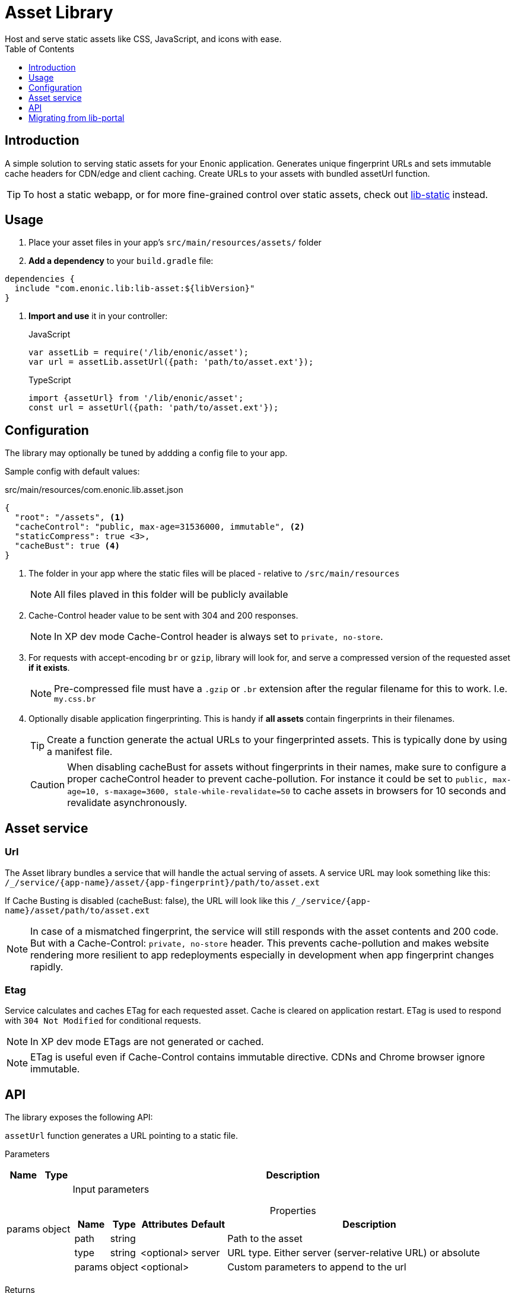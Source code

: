 = Asset Library
:toc: right
:toclevels: 1
Host and serve static assets like CSS, JavaScript, and icons with ease.

== Introduction

A simple solution to serving static assets for your Enonic application. Generates unique fingerprint URLs and sets immutable cache headers for CDN/edge and client caching. Create URLs to your assets with bundled assetUrl function.


TIP: To host a static webapp, or for more fine-grained control over static assets, check out link:https://developer.enonic.com/docs/static-asset-lib/stable[lib-static] instead.

== Usage

. Place your asset files in your app's `src/main/resources/assets/` folder

. *Add a dependency* to your `build.gradle` file:

[source,groovy]
----
dependencies {
  include "com.enonic.lib:lib-asset:${libVersion}"
}
----

. *Import and use* it in your controller:
+
JavaScript
+
```js
var assetLib = require('/lib/enonic/asset');
var url = assetLib.assetUrl({path: 'path/to/asset.ext'});
```
+
TypeScript
+
```typescript
import {assetUrl} from '/lib/enonic/asset';
const url = assetUrl({path: 'path/to/asset.ext'});
```

== Configuration

The library may optionally be tuned by addding a config file to your app.

Sample config with default values:

.src/main/resources/com.enonic.lib.asset.json
[source,json]
----
{
  "root": "/assets", <1>
  "cacheControl": "public, max-age=31536000, immutable", <2>
  "staticCompress": true <3>,
  "cacheBust": true <4>
}
----

<1> The folder in your app where the static files will be placed - relative to `/src/main/resources`
+
[NOTE]
====
All files plaved in this folder will be publicly available
====
+
<2> Cache-Control header value to be sent with 304 and 200 responses.
+
NOTE: In XP dev mode Cache-Control header is always set to `private, no-store`.
+
<3> For requests with accept-encoding `br` or `gzip`, library will look for, and serve a compressed version of the requested asset *if it exists*.
+
NOTE: Pre-compressed file must have a `.gzip` or `.br` extension after the regular filename for this to work. I.e. `my.css.br`
+
<4> Optionally disable application fingerprinting. This is handy if *all assets* contain fingerprints in their filenames.
+
[TIP]
====
Create a function generate the actual URLs to your fingerprinted assets. This is typically done by using a manifest file.
====
+
[CAUTION]
====
When disabling cacheBust for assets without fingerprints in their names, make sure to configure a proper cacheControl header to prevent cache-pollution. For instance it could be set to `public, max-age=10, s-maxage=3600, stale-while-revalidate=50` to cache assets in browsers for 10 seconds and revalidate asynchronously.
====


== Asset service

=== Url

The Asset library bundles a service that will handle the actual serving of assets. A service URL may look something like this: `/_/service/{app-name}/asset/{app-fingerprint}/path/to/asset.ext`

If Cache Busting is disabled (cacheBust: false), the URL will look like this `/_/service/{app-name}/asset/path/to/asset.ext`

NOTE: In case of a mismatched fingerprint, the service will still responds with the asset contents and 200 code. But with a Cache-Control: `private, no-store` header. This prevents cache-pollution and makes website rendering more resilient to app redeployments especially in development when app fingerprint changes rapidly.

=== Etag

Service calculates and caches ETag for each requested asset. Cache is cleared on application restart. ETag is used to respond with `304 Not Modified` for conditional requests.

NOTE: In XP dev mode ETags are not generated or cached.

NOTE: ETag is useful even if Cache-Control contains immutable directive. CDNs and Chrome browser ignore immutable.


== API

The library exposes the following API:

`assetUrl` function generates a URL pointing to a static file.

[.lead]
Parameters

[%header,cols="1%,1%,98%a"]
[frame="none"]
[grid="none"]
|===
| Name   | Type   | Description
| params | object | Input parameters

[%header,cols="1%,1%,1%,1%,96%a"]
[frame="topbot"]
[grid="none"]
[caption=""]
.Properties
!===
! Name        ! Type   ! Attributes ! Default ! Description
! path        ! string !            !         ! Path to the asset
! type        ! string ! <optional> ! server  ! URL type. Either server (server-relative URL) or absolute
! params      ! object ! <optional> !         ! Custom parameters to append to the url
!===

|===

[.lead]
Returns

*string* : The generated URL.

[.lead]
Example

JavaScript
```js
const url = assetLib.assetUrl({
  path: 'styles/main.css'
});
```

TypeScript
```typescript
const url = assetUrl({
  path: 'styles/main.css'
});
```

== Migrating from lib-portal

Lib-asset replaces the asset hosting feature that has been part of XP core. As of XP 7.15, this feature will be deprecated, and developers should migrate to lib-asset (or lib-static) instead

Follow the steps below to migrate from the native asset handling to lib-asset.

. Add lib-asset dependency to your build.gradle file.
. Change the imports of assetUrl from `/lib/xp/portal` to `/lib/enonic/asset`.
. `portal.assetUrl` could be invoked directly from a Thymeleaf. Migrate by passing the assetUrlBase from the controller instead. See example below:

NOTE: portalLib.assetUrl supported an optional rarely used `application` parameter, this is not supported by lib-asset.

=== Thymeleaf migration

If you are using Thymeleaf templating, follow this practical example of how to migrate.

Controller::
+
.From
[source,typescript]
----
import {render} from '/lib/thymeleaf';

const VIEW = resolve('./thymeleaf-template.html');

export function get() {
  const model = {};
  return {
    body: render(VIEW, model)
  };
}
----
+
.To
[source,typescript]
----
import {render} from '/lib/thymeleaf';
import {assetUrl} from '/lib/enonic/asset';

const VIEW = resolve('./thymeleaf-template.html');

export function get() {
  const model = {
    assetUrlBase: assetUrl({path: ''})
  };
  return {
    body: render(VIEW, model)
  };
}
----

Thymeleaf template::
+
.From
[source,thymeleaf]
----
<!DOCTYPE html>
<html xmlns:th="http://www.thymeleaf.org">
  <head>
    <link th:href="${portal.assetUrl({'_path=styles.css'})}" rel="stylesheet" type="text/css"/>
  </head>
  <body>
  </body>
</html>
----
+
.To
[source,thymeleaf]
----
<!DOCTYPE html>
<html xmlns:th="http://www.thymeleaf.org">
  <head>
    <link th:href="${assetUrlBase} + '/styles.css'" rel="stylesheet" type="text/css"/>
  </head>
  <body>
  </body>
</html>
----
